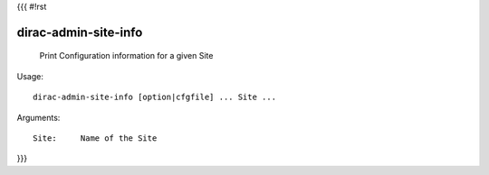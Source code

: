 {{{
#!rst

dirac-admin-site-info
@@@@@@@@@@@@@@@@@@@@@@@@@@

  Print Configuration information for a given Site

Usage::

  dirac-admin-site-info [option|cfgfile] ... Site ...

Arguments::

  Site:     Name of the Site 
}}}
